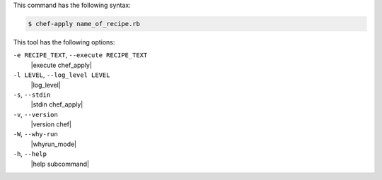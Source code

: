 .. The contents of this file may be included in multiple topics (using the includes directive).
.. The contents of this file should be modified in a way that preserves its ability to appear in multiple topics.


This command has the following syntax:

.. code-block:: bash

   $ chef-apply name_of_recipe.rb

This tool has the following options:

``-e RECIPE_TEXT``, ``--execute RECIPE_TEXT``
   |execute chef_apply|

``-l LEVEL``, ``--log_level LEVEL``
   |log_level|

``-s``, ``--stdin``
   |stdin chef_apply|

``-v``, ``--version``
   |version chef|

``-W``, ``--why-run``
   |whyrun_mode|

``-h``, ``--help``
   |help subcommand|

